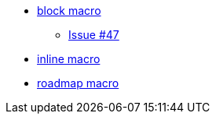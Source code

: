 * xref:blockmacro/index.adoc[block macro]
** xref:blockmacro/issue_47.adoc[Issue #47]
* xref:inlinemacro/index.adoc[inline macro]
* xref:roadmap/index.adoc[roadmap macro]
